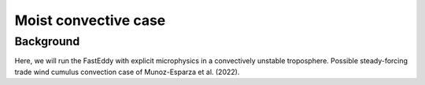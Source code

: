 Moist convective case
=====================

Background
-----------

Here, we will run the FastEddy with explicit microphysics in a convectively unstable troposphere. Possible steady-forcing trade wind cumulus convection case of Munoz-Esparza et al. (2022).
